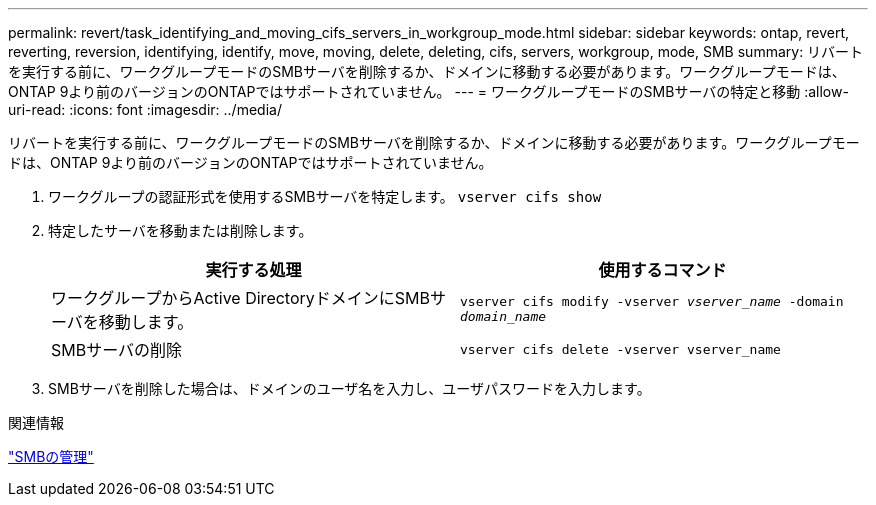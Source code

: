 ---
permalink: revert/task_identifying_and_moving_cifs_servers_in_workgroup_mode.html 
sidebar: sidebar 
keywords: ontap, revert, reverting, reversion, identifying, identify, move, moving, delete, deleting, cifs, servers, workgroup, mode, SMB 
summary: リバートを実行する前に、ワークグループモードのSMBサーバを削除するか、ドメインに移動する必要があります。ワークグループモードは、ONTAP 9より前のバージョンのONTAPではサポートされていません。 
---
= ワークグループモードのSMBサーバの特定と移動
:allow-uri-read: 
:icons: font
:imagesdir: ../media/


[role="lead"]
リバートを実行する前に、ワークグループモードのSMBサーバを削除するか、ドメインに移動する必要があります。ワークグループモードは、ONTAP 9より前のバージョンのONTAPではサポートされていません。

. ワークグループの認証形式を使用するSMBサーバを特定します。 `vserver cifs show`
. 特定したサーバを移動または削除します。
+
[cols="2*"]
|===
| 実行する処理 | 使用するコマンド 


 a| 
ワークグループからActive DirectoryドメインにSMBサーバを移動します。
 a| 
`vserver cifs modify -vserver _vserver_name_ -domain _domain_name_`



 a| 
SMBサーバの削除
 a| 
`vserver cifs delete -vserver vserver_name`

|===
. SMBサーバを削除した場合は、ドメインのユーザ名を入力し、ユーザパスワードを入力します。


.関連情報
link:../smb-admin/index.html["SMBの管理"]
